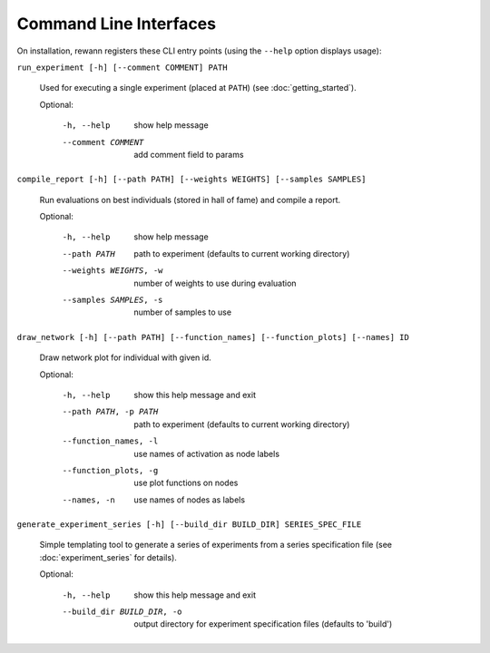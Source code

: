 Command Line Interfaces
=======================

On installation, rewann registers these CLI entry points (using the ``--help`` option displays usage):

``run_experiment [-h] [--comment COMMENT] PATH``

  Used for executing a single experiment (placed at ``PATH``) (see :doc:`getting_started`).

  Optional:

    -h, --help         show help message
    --comment COMMENT  add comment field to params


``compile_report [-h] [--path PATH] [--weights WEIGHTS] [--samples SAMPLES]``

  Run evaluations on best individuals (stored in hall of fame) and compile a report.

  Optional:

    -h, --help             show help message
    --path PATH            path to experiment (defaults to current working directory)
    --weights WEIGHTS, -w  number of weights to use during evaluation
    --samples SAMPLES, -s  number of samples to use



``draw_network [-h] [--path PATH] [--function_names] [--function_plots] [--names] ID``

  Draw network plot for individual with given id.

  Optional:

    -h, --help            show this help message and exit
    --path PATH, -p PATH  path to experiment (defaults to current working directory)
    --function_names, -l  use names of activation as node labels
    --function_plots, -g  use plot functions on nodes
    --names, -n           use names of nodes as labels


``generate_experiment_series [-h] [--build_dir BUILD_DIR] SERIES_SPEC_FILE``

  Simple templating tool to generate a series of experiments from a series specification file (see :doc:`experiment_series` for details).

  Optional:

    -h, --help                 show this help message and exit
    --build_dir BUILD_DIR, -o  output directory for experiment specification files (defaults to 'build')
